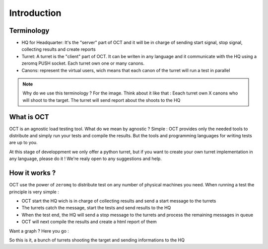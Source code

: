 Introduction
============

Terminology
-----------

* HQ for Headquarter: It's the "server" part of OCT and it will be in charge of sending start signal, stop signal, collecting results and create reports
* Turret: A turret is the "client" part of OCT. It can be writen in any language and it communicate with the HQ using a zeromq PUSH socket. Each turret own one or many canons.
* Canons: represent the virtual users, wich means that each canon of the turret will run a test in parallel

.. note::
    Why do we use this terminology ? For the image. Think about it like that : Eeach turret own X canons who will shoot
    to the target. The turret will send report about the shoots to the HQ

What is OCT
-----------

OCT is an agnostic load testing tool. What do we mean by agnostic ? Simple : OCT provides only the needed tools
to distribute and simply run your tests and compile the results. But the tools and programming languages for writing tests are up to you.

At this stage of developpment we only offer a python turret, but if you want to create your own turret implementation
in any language, please do it ! We're realy open to any suggestions and help.

How it works ?
--------------

OCT use the power of ``zeromq`` to distribute test on any number of physical machines you need. When running a test
the principle is very simple :

* OCT start the HQ wich is in charge of collecting results and send a start message to the turrets
* The turrets catch the message, start the tests and send results to the HQ
* When the test end, the HQ will send a stop message to the turrets and process the remaining messages in queue
* OCT will next compile the results and create a html report of them

Want a graph ? Here you go :

.. image:: images/oct-basic.png

So this is it, a bunch of turrets shooting the target and sending informations to the HQ
